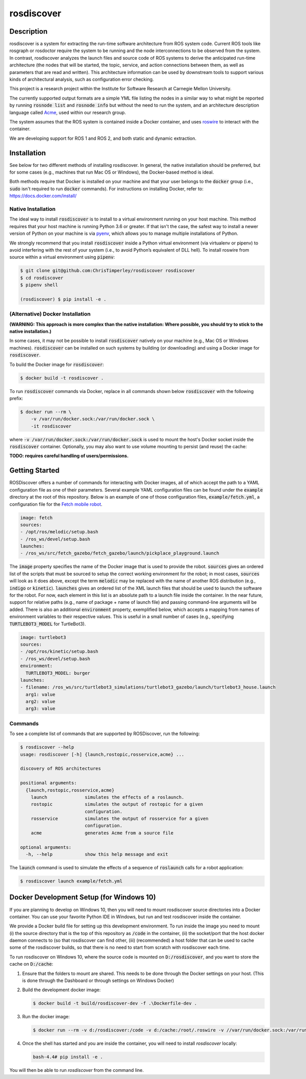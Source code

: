 rosdiscover
===========

.. image:: https://github.com/rosqual/rosdiscover/actions/workflows/tox.yml/badge.svg
    :target: https://github.com/rosqual/rosdiscover/actions/workflows/tox.yml

Description
-----------

rosdiscover is a system for extracting the run-time software architecture from ROS system code.
Current ROS tools like rosgraph or rosdoctor require the system to be running and the node
interconnections to be observed from the system. In contrast, rosdiscover analyzes the launch
files and source code
of ROS systems to derive the anticipated run-time architecture (the nodes that will be started,
the topic, service, and action connections between them, as well as parameters that are read and
written). This architecture information can be used by downstream tools to support various kinds
of architectural analysis, such as configuration error checking.

This project is a research project within the Institute for Software Research at Carnegie Mellon
University.

The currently supported output formats are a simple YML file listing the nodes in a similar way
to what might be reported by running :code:`rosnode list` and :code:`rosnode info` but without the
need to
run the system, and an architecture description language called `Acme <http://acme.able.cs.cmu
.edu>`_, used within our research group.

The system assumes that the ROS system is contained inside a Docker container, and uses `roswire
<https://github.com/ChrisTimperley/roswire>`_ to interact with the container.

We are developing support for ROS 1 and ROS 2, and both static and dynamic extraction.

Installation
------------

See below for two different methods of installing rosdiscover.
In general, the native installation should be preferred, but for some cases
(e.g., machines that run Mac OS or Windows), the Docker-based method is
ideal.

Both methods require that Docker is installed on your machine and that your
user belongs to the :code:`docker` group (i.e., :code:`sudo` isn't required
to run :code:`docker` commands). For instructions on installing Docker,
refer to: https://docs.docker.com/install/


Native Installation
...................

The ideal way to install :code:`rosdiscover` is to install to a virtual environment
running on your host machine. This method requires that your host machine is
running Python 3.6 or greater. If that isn't the case, the safest way to install
a newer version of Python on your machine is via `pyenv <https://github.com/pyenv/pyenv>`_,
which allows you to manage multiple installations of Python.

We strongly recommend that you install :code:`rosdiscover` inside a Python virtual
environment (via virtualenv or pipenv) to avoid interfering with the rest of
your system (i.e., to avoid Python’s equivalent of DLL hell).
To install roswire from source within a virtual environment using :code:`pipenv`:

.. code::

   $ git clone git@github.com:ChrisTimperley/rosdiscover rosdiscover
   $ cd rosdiscover
   $ pipenv shell

   (rosdiscover) $ pip install -e .


(Alternative) Docker Installation
.................................

**(WARNING: This approach is more complex than the native installation:
Where possible, you should try to stick to the native installation.)**

In some cases, it may not be possible to install :code:`rosdiscover` natively on
your machine (e.g., Mac OS or Windows machines). :code:`rosdiscover` can be
installed on such systems by building (or downloading) and using a Docker
image for :code:`rosdiscover`.

To build the Docker image for :code:`rosdiscover`:

.. code::

   $ docker build -t rosdiscover .

To run :code:`rosdiscover` commands via Docker, replace in all commands shown below
:code:`rosdiscover` with the following prefix:

.. code::

   $ docker run --rm \
       -v /var/run/docker.sock:/var/run/docker.sock \
       -it rosdiscover

where :code:`-v /var/run/docker.sock:/var/run/docker.sock` is used to mount the
host's Docker socket inside the :code:`rosdiscover` container.
Optionally, you may also want to use volume mounting to persist (and reuse) the cache:

**TODO: requires careful handling of users/permissions.**


Getting Started
------------------

ROSDiscover offers a number of commands for interacting with Docker images,
all of which accept the path to a YAML configuration file as one of their
parameters. Several example YAML configuration files can be found under the
:code:`example` directory at the root of this repository. Below is an example of
one of those configuration files, :code:`example/fetch.yml`, a configuration file
for the `Fetch mobile robot <https://github.com/TheRobotCooperative/TheRobotCooperative/tree/master/fetch>`_.

.. code:: yaml

   image: fetch
   sources:
   - /opt/ros/melodic/setup.bash
   - /ros_ws/devel/setup.bash
   launches:
   - /ros_ws/src/fetch_gazebo/fetch_gazebo/launch/pickplace_playground.launch

The :code:`image` property specifies the name of the Docker image that is used
to provide the robot. :code:`sources` gives an ordered list of the scripts that
must be sourced to setup the correct working environment for the robot;
in most cases, :code:`sources` will look as it does above, except the term
:code:`melodic` may be replaced with the name of another ROS distribution
(e.g., :code:`indigo` or :code:`kinetic`).
:code:`launches` gives an ordered list of the XML
launch files that should be used to launch the software for the robot.
For now, each element in this list is an absolute path to a launch file
inside the container. In the near future, support for relative paths
(e.g., name of package + name of launch file) and passing command-line
arguments will be added. There is also an additional :code:`environment` property,
exemplified below, which accepts a mapping from names of environment
variables to their respective values. This is useful in a small number of
cases (e.g., specifying :code:`TURTLEBOT3_MODEL` for TurtleBot3).

.. code:: yaml

   image: turtlebot3
   sources:
   - /opt/ros/kinetic/setup.bash
   - /ros_ws/devel/setup.bash
   environment:
     TURTLEBOT3_MODEL: burger
   launches:
   - filename: /ros_ws/src/turtlebot3_simulations/turtlebot3_gazebo/launch/turtlebot3_house.launch
     arg1: value
     arg2: value
     arg3: value
       

Commands
........

To see a complete list of commands that are supported by ROSDiscover,
run the following:

.. code::

   $ rosdiscover --help
   usage: rosdiscover [-h] {launch,rostopic,rosservice,acme} ...

   discovery of ROS architectures

   positional arguments:
     {launch,rostopic,rosservice,acme}
       launch              simulates the effects of a roslaunch.
       rostopic            simulates the output of rostopic for a given
                           configuration.
       rosservice          simulates the output of rosservice for a given
                           configuration.
       acme                generates Acme from a source file

   optional arguments:
     -h, --help            show this help message and exit

The :code:`launch` command is used to simulate the effects of a sequence of
:code:`roslaunch` calls for a robot application:

.. code::

   $ rosdiscover launch example/fetch.yml


Docker Development Setup (for Windows 10)
-----------------------------------------

If you are planning to develop on Windows 10, then you will need to mount
rosdiscover source directories into a Docker container. You can use your
favorite Python IDE in Windows, but run and test rosdiscover inside the
container.

We provide a Docker build file for setting up this development environment. To
run inside the image you need to mount (i) the source directory that is the top
of this repository as :code:`/code` in the container, (ii) the socket/port that the
host docker daemon connects to (so that rosdiscover can find other, (iii)
(recommended) a host folder that can be used to cache some of the rosdiscover
builds, so that there is no need to start from scratch with rosdiscover each
time.

To run rosdiscover on Windows 10, where the source code is mounted on
:code:`D:/rosdiscover`, and you want to store the cache on :code:`D:/cache`:

1. Ensure that the folders to mount are shared. This needs to be done through
   the Docker settings on your host. (This is done through the Dashboard or
   through settings on Windows Docker)
2. Build the development docker image:

   .. code::

      $ docker build -t build/rosdiscover-dev -f .\Dockerfile-dev .

3. Run the docker image:

   .. code::

      $ docker run --rm -v d:/rosdiscover:/code -v d:/cache:/root/.roswire -v //var/run/docker.sock:/var/run/docker.sock -it build/rosdiscover-dev

4. Once the shell has started and you are inside the container, you will need to install `rosdiscover` locally:

   .. code::

      bash-4.4# pip install -e .

You will then be able to  run `rosdiscover` from the command line.
